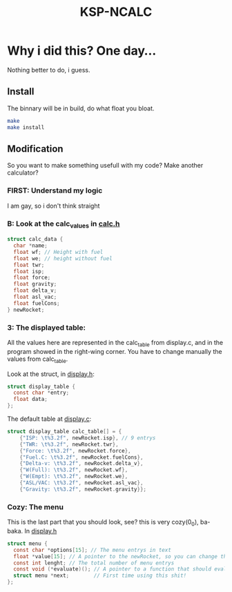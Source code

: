 #+TITLE: KSP-NCALC

* Why i did this? One day...
Nothing better to do, i guess.

** Install
The binnary will be in build, do what float you bloat.
#+BEGIN_SRC sh
make
make install
#+END_SRC

** Modification
So you want to make something usefull with my code? Make another calculator?

*** FIRST: Understand my logic
I am gay, so i don't think straight

*** B: Look at the calc_values in [[file:./src/calc.h][calc.h]]
#+BEGIN_SRC c
struct calc_data {
  char *name;
  float wf; // Height with fuel
  float we; // height without fuel
  float twr;
  float isp;
  float force;
  float gravity;
  float delta_v;
  float asl_vac;
  float fuelCons;
} newRocket;
#+END_SRC

*** 3: The displayed table:
All the values here are represented in the calc_table from display.c, and in
the program showed in the right-wing corner. You have to change manually the
values from calc_table.

Look at the struct, in [[file:./src/display.h][display.h]]:
#+BEGIN_SRC c
struct display_table {
  const char *entry;
  float data;
};
#+END_SRC

The default table at [[file:./src/display.c][display.c]]:
#+BEGIN_SRC c
  struct display_table calc_table[] = {
      {"ISP: \t%3.2f", newRocket.isp}, // 9 entrys
      {"TWR: \t%3.2f", newRocket.twr},
      {"Force: \t%3.2f", newRocket.force},
      {"Fuel.C: \t%3.2f", newRocket.fuelCons},
      {"Delta-v: \t%3.2f", newRocket.delta_v},
      {"W(Full): \t%3.2f", newRocket.wf},
      {"W(Empt): \t%3.2f", newRocket.we},
      {"ASL/VAC: \t%3.2f", newRocket.asl_vac},
      {"Gravity: \t%3.2f", newRocket.gravity}};
#+END_SRC

*** Cozy: The menu
This is the last part that you should look, see? this is very cozy(0_0),
ba-baka. In [[file:./src/display.h][display.h]]
#+BEGIN_SRC c
struct menu {
  const char *options[15]; // The menu entrys in text
  float *value[15]; // A pointer to the newRocket, so you can change the values
  const int lenght; // The total number of menu entrys
  const void (*evaluate)(); // A pointer to a function that should evaluete.
  struct menu *next;        // First time using this shit!
};
#+END_SRC
